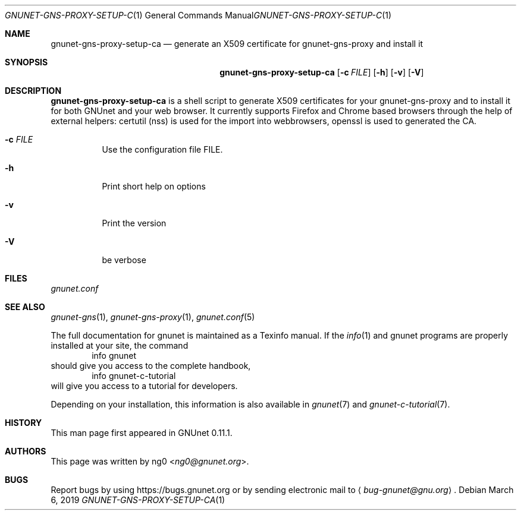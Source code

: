 .Dd March 6, 2019
.Dt GNUNET-GNS-PROXY-SETUP-CA 1
.Os
.Sh NAME
.Nm gnunet-gns-proxy-setup-ca
.Nd generate an X509 certificate for gnunet-gns-proxy and install it
.Sh SYNOPSIS
.Nm
.Op Fl c Ar FILE
.\".Op Fl f Ar FILE
.Op Fl h
.Op Fl v
.Op Fl V
.Sh DESCRIPTION
.Nm
is a shell script to generate X509 certificates for your gnunet-gns-proxy and to install it for both GNUnet and your web browser.
It currently supports Firefox and Chrome based browsers through the help of external helpers: certutil (nss) is used for the  import into webbrowsers, openssl is used to generated the CA.
.Bl -tag -width Ds
.It Fl c Ar FILE
Use the configuration file FILE.
.\" .It Fl f
.\" Perform expansions of the variables used in the config value of gns-proxy.
.\" This will usually expand $GNUNET_DATA_HOME to represents its path.
.It Fl h
Print short help on options
.It Fl v
Print the version
.It Fl V
be verbose
.El
.Sh FILES
.Pa gnunet.conf
.Sh SEE ALSO
.Xr gnunet-gns 1 ,
.Xr gnunet-gns-proxy 1 ,
.Xr gnunet.conf 5
.sp
The full documentation for gnunet is maintained as a Texinfo manual.
If the
.Xr info 1
and gnunet programs are properly installed at your site, the command
.Bd -literal -offset indent -compact
        info gnunet
.Ed
should give you access to the complete handbook,
.Bd -literal -offset indent -compact
        info gnunet-c-tutorial
.Ed
will give you access to a tutorial for developers.
.sp
Depending on your installation, this information is also
available in
.Xr gnunet 7 and
.Xr gnunet-c-tutorial 7 .
.Sh HISTORY
This man page first appeared in GNUnet 0.11.1.
.Sh AUTHORS
This page was written by
.An ng0 Aq Mt ng0@gnunet.org .
.Sh BUGS
Report bugs by using
.Lk https://bugs.gnunet.org
or by sending electronic mail to
.Aq Mt bug-gnunet@gnu.org .
